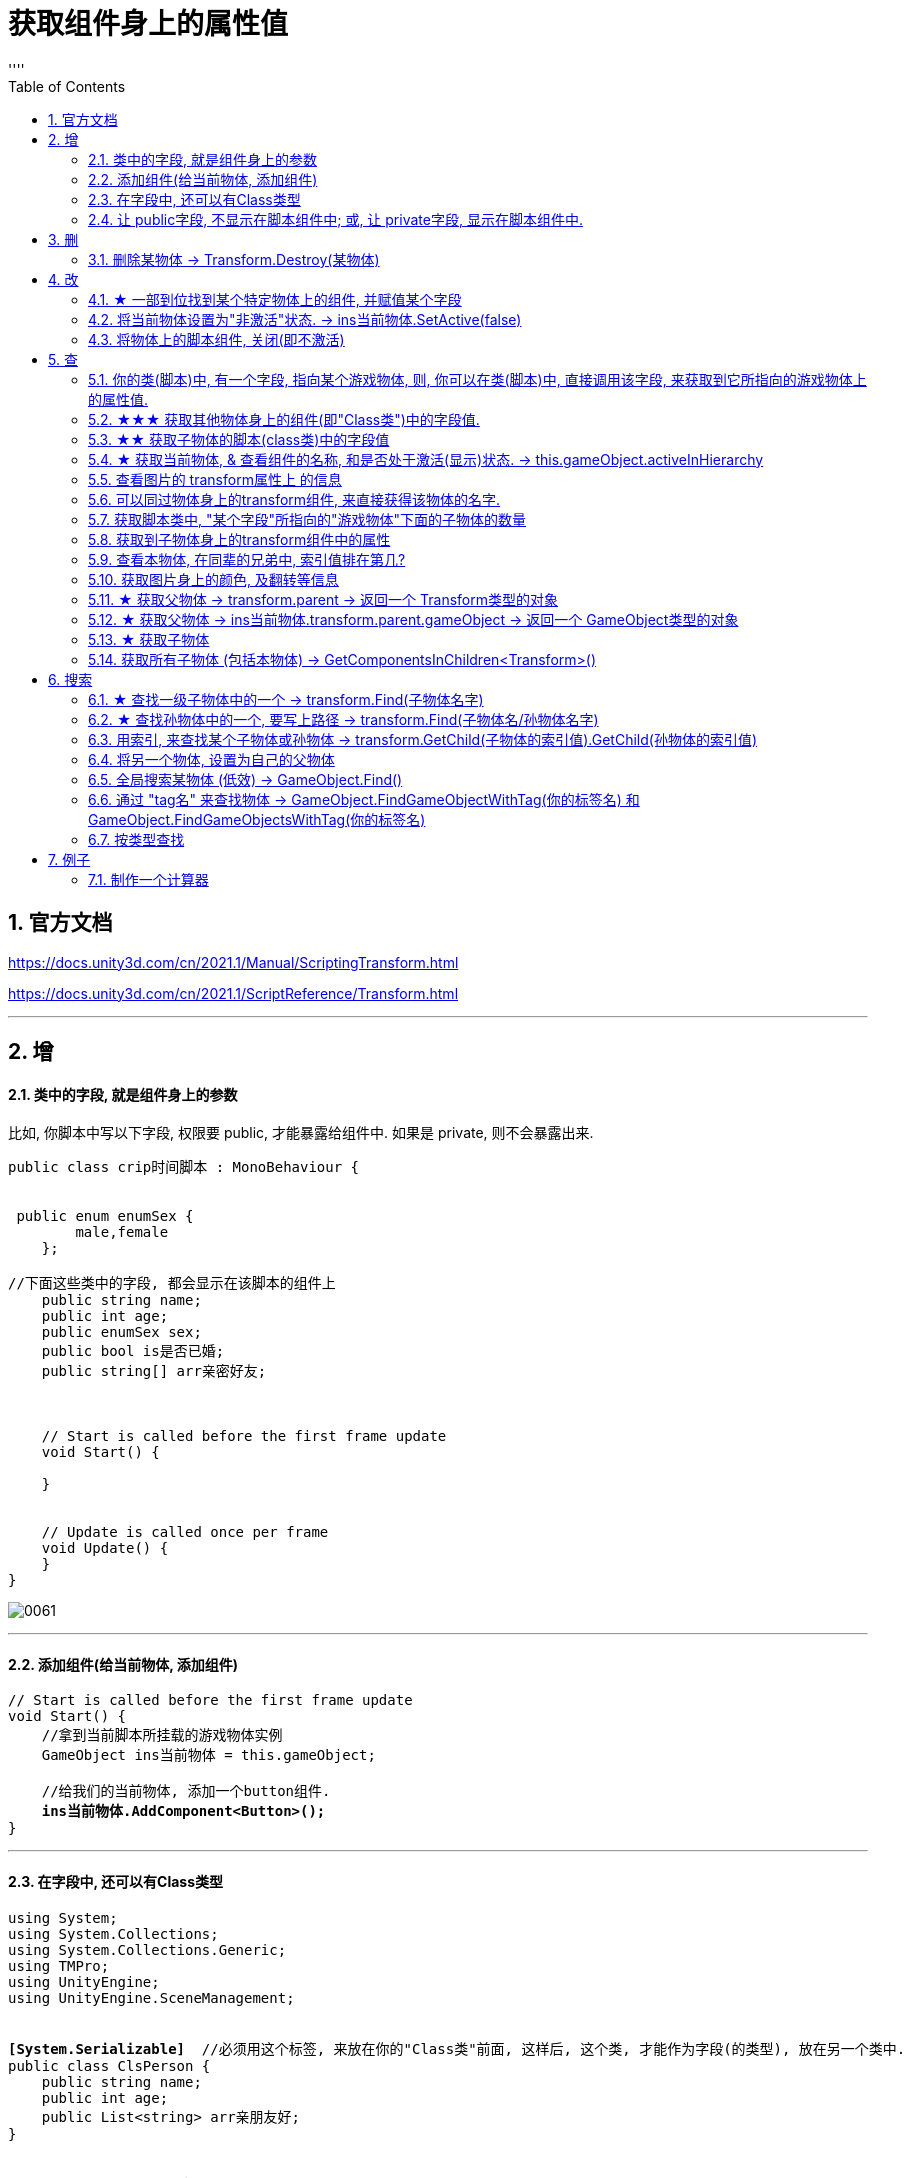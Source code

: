 
= 获取组件身上的属性值
:sectnums:
:toclevels: 3
:toc: left
''''

== 官方文档

https://docs.unity3d.com/cn/2021.1/Manual/ScriptingTransform.html

https://docs.unity3d.com/cn/2021.1/ScriptReference/Transform.html


'''

== 增

==== 类中的字段, 就是组件身上的参数

比如, 你脚本中写以下字段, 权限要 public, 才能暴露给组件中. 如果是 private, 则不会暴露出来.
[,subs=+quotes]
----
public class crip时间脚本 : MonoBehaviour {


 public enum enumSex {
        male,female
    };

//下面这些类中的字段, 都会显示在该脚本的组件上
    public string name;
    public int age;
    public enumSex sex;
    public bool is是否已婚;
    public string[] arr亲密好友;



    // Start is called before the first frame update
    void Start() {

    }


    // Update is called once per frame
    void Update() {
    }
}
----

image:img/0061.png[,]




'''

==== 添加组件(给当前物体, 添加组件)

[,subs=+quotes]
----
// Start is called before the first frame update
void Start() {
    //拿到当前脚本所挂载的游戏物体实例
    GameObject ins当前物体 = this.gameObject;

    //给我们的当前物体, 添加一个button组件.
    *ins当前物体.AddComponent<Button>();*
}
----

'''

==== 在字段中, 还可以有Class类型

[,subs=+quotes]
----
using System;
using System.Collections;
using System.Collections.Generic;
using TMPro;
using UnityEngine;
using UnityEngine.SceneManagement;


*[System.Serializable]*  //必须用这个标签, 来放在你的"Class类"前面, 这样后, 这个类, 才能作为字段(的类型), 放在另一个类中.
public class ClsPerson {
    public string name;
    public int age;
    public List<string> arr亲朋友好;
}


public class crip时间脚本 : MonoBehaviour {

    *public ClsPerson insPerson;*  //使用"Class类型"的字段


    // Start is called before the first frame update
    void Start() {

    }


    // Update is called once per frame
    void Update() {


    }


}

----

image:img/0062.png[,]


'''


==== 让 public字段, 不显示在脚本组件中; 或, 让 private字段, 显示在脚本组件中.

[,subs=+quotes]
----
public class crip时间脚本 : MonoBehaviour {

 public enum enumSex {
        male,female
    };

    public string name;

    *[HideInInspector]* //添加这个标签代码后, 就会将下面的public字段, 在脚本组件中隐藏. 不暴露出来.
    public int num存折余额;


    *[SerializeField]* //添加这个代码后, 会将即使是 private 的字段, 也在脚本组件中暴露出来. 即,只让"脚本组件"能访问到, 但别的模块访问不到.
    private string str心情日记;



    // Start is called before the first frame update
    void Start() {

    }


    // Update is called once per frame
    void Update() {


    }


}
----






'''


== 删


==== 删除某物体 -> Transform.Destroy(某物体)

[,subs=+quotes]
----
public class my脚本2 : MonoBehaviour
{
    // Start is called before the first frame update
    void Start()
    {
        *//Transform.Destroy() 是Transform类中的静态方法. 可以用类名来直接调用, 不需要创建出实例对象.*
        *Transform.Destroy(GameObject.Find("ob爷爷/my我的圆圈/my子物体3"));  //查找到"my子物体3"物体, 并删除它.*


        *Transform.Destroy(this.gameObject); //删除本脚本所挂载的物体, 连同子物体一并删除. this.gameObject 就是指本脚本组件,所挂载着的游戏物体.*

    }


    // Update is called once per frame
    void Update()
    {

    }
}
----





'''

== 改

==== ★ 一部到位找到某个特定物体上的组件, 并赋值某个字段



[,subs=+quotes]
----
/*
//先找到 Panel物体, 再获取该物体下的重孙物体, 载获取该重孙物体上的TMP_Text组件, 在给该组件上的 text字段重新赋值. 这整套动作做下来,太麻烦了
GameObject ob_Panel计算器 = GameObject.Find("Panel计算器");


UnityEngine.Transform tf输入框1 = ob_Panel计算器.transform.Find("my输入框1/Text Area/Placeholder");
TMP_Text tmp = tf输入框1.GetComponent<TMP_Text>();
tmp.text = "hello zrx";
*/


*//不如一部到位: 直接全局查找到该重孙物体,并同时找到TMP_Text组件, 直接赋值其text字段.*
*GameObject.Find("Panel计算器/my输入框1/Text Area/Placeholder").GetComponent<TMP_Text>().text* = "hello slf";
----

image:img/0076.png[,]



'''


==== 将当前物体设置为"非激活"状态. -> ins当前物体.SetActive(false)


[,subs=+quotes]
----
    // Start is called before the first frame update
    void Start() {
        //拿到当前脚本所挂载的游戏物体实例
        GameObject ins当前物体 = this.gameObject;

        *ins当前物体.SetActive(false);* //将当前物体设置为"非激活"状态.
        //也可直接合并成一句代码写:  *this.gameObject.SetActive(false);* //将本脚本挂载的物体, 取消激活状态
    }
----

image:/img/0018.png[,]


Unity gameObject 和GameOjbect区别是什么

这两个相比，**gameObject好理解一点bai，就是你脚本挂着的那个物体。这zhi个实例化过程是Unity帮你实现的，不用dao在写代码实例化。** this.gameObject默认函数，脚本一创建直接就get到了。
*例如，有一个A物体。你给它挂载一个脚本里写this.gameObject。那就等于是直接获取（实例化）A这个物体了，你直接可以引用它下面挂载的属性。*

GameObject不是对象，通常需要获取一个对象，就像你定义一个public GameObject A；
那么属性里就会出现一个可托选的框，那就是Unity告诉你，你定义的这个物体是哪个物体要你选择，无论你拖拽也好，脚本里获取也好，都是要给A赋予对象的。
这是一个强大的引擎，里面很多函数，都可以简化，this.gameObject就是简化实例化的一个函数，希望能给你带来帮助~


Gameobject是一个类型，所有的游戏物件都是这个类型的对象。

gameobject是一个对象， 就跟java里面的this一样， 指的是这个脚本所附着的游戏物件


'''


==== 将物体上的脚本组件, 关闭(即不激活)

[,subs=+quotes]
----
//下面, 我们关闭"go空物体"上的"crip时间脚本".

GameObject go空物体 =  GameObject.Find("go空物体"); //先全局查找到 "go空物体"
Debug.Log(go空物体.name);

//获取到 "go空物体"身上挂载的 "crip时间脚本". *注意: 你获取的脚本, 其类型, 就是你自定义的脚本名称"crip时间脚本".*
*crip时间脚本 myScript1 =  go空物体.GetComponent<crip时间脚本>();*
*myScript1.enabled= false;* //将该脚本禁用, 即该脚本组件上, 取消掉打钩状态
----

image:img/0068.png[,]



'''

== 查

==== 你的类(脚本)中, 有一个字段, 指向某个游戏物体, 则, 你可以在类(脚本)中, 直接调用该字段, 来获取到它所指向的游戏物体上的属性值.

比如,

image:img/0087.png[,]

my脚本1:
[,subs=+quotes]
----
public class my脚本1 : MonoBehaviour
{

    *//本类中, 我们定义一个字段, 用来指向游戏物体的圆圈(Circle)类型.*
    *public GameObject ins圆圈实例;  //只要在unity中, 把圆圈物体, 拖到这个字段上, 就相等于是给这个字段赋值了. 这个字段就有值了.*


    // Start is called before the first frame update
    void Start()
    {
        Debug.Log(*this.name*);  *//打印出本脚本挂载的物体的名字*
        Debug.Log(*ins圆圈实例.name*); *//可以直接调用字段名, 来获取到"该字段变量"指向的"实例对象"中的属性. ← 会打印出本类字段"ins圆圈实例"所指针指向的实例对象("my我的圆圈")身上的name名字.*

    }

    // Update is called once per frame
    void Update()
    {

    }
}

----








==== ★★★ 获取其他物体身上的组件(即"Class类")中的字段值.

*组件(component), 其实就是你写的c#脚本的"class类".* 比如, 你有两个物体, a物体, 挂载着脚本1; b物体, 挂载着脚本2. 那么, 你可以在脚本1中, 来获取脚本2的"类"中的字段值.

.标题
====
脚本1(是个类文件. class类名就是"脚本1"), 挂载在"go我的空物体"上
[,subs=+quotes]
----
public class my脚本1 : MonoBehaviour {


    // Start is called before the first frame update
    void Start() {

       *GameObject insObGirl =  GameObject.Find("obGirl");* //先在脚本1中, 查找到挂载着"脚本2"的物体"obGirl".

        Debug.Log(*insObGirl.GetComponent<my脚本2>().name女孩名字*); //slf ← *然后, 就能获取"obGirl"物体身上的组件"my脚本2"(即 "my脚本2"类) 中的字段"name女孩名字"的值了.*

    }

    // Update is called once per frame
    void Update() {

    }
}
----


脚本2(是个类文件. class类名就是"脚本2"), 挂载在"obGirl"物体上.
[,subs=+quotes]
----
public class my脚本2 : MonoBehaviour
{
    *public string name女孩名字 = "slf"; //"my脚本2"类, 里面有个静态字段 "name女孩名字"*

    // Start is called before the first frame update
    void Start()
    {

    }

    // Update is called once per frame
    void Update()
    {

    }
}
----

image:img/0084.png[,]

image:img/0085.png[,]



====

'''

==== ★★ 获取子物体的脚本(class类)中的字段值

挂载在n个子物体上的脚本 ClsPerson, 为;
[,subs=+quotes]
----
public class ClsPerson : MonoBehaviour
{
    *public string name姓名; //里面有两个字段*
    public int age;

    // Start is called before the first frame update
    void Start()
    {

    }

    // Update is called once per frame
    void Update()
    {

    }
}
----

父物体上的脚本为:
[,subs=+quotes]
----
public class my脚本1 : MonoBehaviour {


    // Start is called before the first frame update
    void Start() {
        *ClsPerson[] arr = this.GetComponentsInChildren<ClsPerson>(); //获取到本物体this的所有子物体身上挂载的组件(即ClsPerson类的脚本.)*

        foreach (ClsPerson p in arr) {
            Debug.Log(p.name); //注意, 这里会输出所有"子物体"的名字, 而不是子物体身上挂载的脚本类中的字段值. 事实上,子物体脚本的ClsPerson类中, 并无"name"字段.
            Debug.Log(*p.name姓名*); //成功输出子物体身上挂载的ClsPerson类中的"name姓名"字段值
            Debug.Log(p.age); //输出ClsPerson类中的"age"字段值
        }


    }

    // Update is called once per frame
    void Update() {

    }
}
----

image:img/0086.png[,]



'''


==== ★ 获取当前物体, & 查看组件的名称, 和是否处于激活(显示)状态. -> this.gameObject.activeInHierarchy

[,subs=+quotes]
----
    void Start()
    {
        //拿到当前脚本所挂载的游戏物体实例
        *GameObject ins = this.gameObject;* //获取当前物体

        Debug.Log(*ins.name*); //获取当前组件的"名称"
        Debug.Log(ins.tag); //获取当前组件的"tag名"
        Debug.Log(ins.layer); //获取当前组件的"layer图层索引", 注意是索引值.

        Debug.Log(*ins.activeInHierarchy*); //true  ← 判断当前实例, 是否是激活状态 (注意, 如果其父组件是不激活状态, 即使本组件激活, 该方法也会返回 false.)

        Debug.Log(*ins.activeSelf*); //← 判断当前实例, 是否是激活状态(而无关其父组件是否处在激活状态. 即, 即使其父组件不激活, 本组件是激活的, 这个方法也能返回ture. 但我没实验成功. 如果父物体被关闭, 则子物体上的输出语句直接就都没了.)
        // 即 Debug.Log(*gameObject.activeSelf*); //这个也能检测本脚本挂载的物体, 是否处于激活状态.

    }
----

'''

==== 查看图片的 transform属性上 的信息


现在, 我们的脚步挂在 中间一层物体 sthMy 上. 它有父物体(sthFather), 也有子物体(sthSon).

image:img/0038.png[,]


[,subs=+quotes]
----
// Start is called before the first frame update
void Start() {
    //拿到当前脚本所挂载的游戏物体实例
    *GameObject ins当前物体 = this.gameObject;*

    Debug.Log(*ins当前物体.transform.position*);
    Debug.Log(*ins当前物体.transform.localPosition*);

    Debug.Log(*ins当前物体.transform.rotation*);
    Debug.Log(ins当前物体.transform.localRotation);

    Debug.Log(*ins当前物体.transform.localScale*);

}
----

image:img/0039.png[,]










又例如

[,subs=+quotes]
----
// Start is called before the first frame update
void Start()
{
    //拿到当前脚本所挂载的游戏物体实例
    GameObject ins = this.gameObject;

    Debug.Log(ins.name); //获取当前组件的"名称"

    *Transform insTrans = ins.transform;* //拿到本组件的 "transform 属性"的实例对象. 其实: *虽然Transform组件也可以用GetCompment（）获得，但由于该组件太常见，因此可以通过transform字段 直接访问到Transform组件。* 并且，Unity为了方便，在同一物体上，从任何一个组件出发都可以直接获得其他组件，可以不需要先获得先获得游戏体。
    Debug.Log(*insTrans.position*);  //获取 transform属性中的: 世界空间中的变换位置。
    Debug.Log(*insTrans.localPosition*);  //相对于父变换的变换位置

    Debug.Log(*insTrans.rotation*); //一个 Quaternion，用于存储变换在世界空间中的旋转。
    Debug.Log(*insTrans.localRotation*); //相对于父级变换旋转的变换旋转。

    Debug.Log(*insTrans.localScale*);//相对于 GameObjects 父对象的变换缩放。

}
----

image:img/0015.png[,]

'''


==== 可以同过物体身上的transform组件, 来直接获得该物体的名字.

[,subs=+quotes]
----
public class my脚本1 : MonoBehaviour
{

    //本类中, 我们定义一个字段, 用来指向游戏物体的圆圈(Circle)类型.
    public GameObject ins圆圈实例;


    // Start is called before the first frame update
    void Start()
    {
        Debug.Log(*ins圆圈实例.transform.position*.ToString()); //打印出了本类的"ins圆圈实例"字段所指向的游戏物体"my我的圆圈"的transform组件上的position位置坐标值.


        Debug.Log(ins圆圈实例.name); //打印出"my我的圆圈"
        Debug.Log(*ins圆圈实例.transform.name*); //"my我的圆圈" *← 通过物体的transform组件, 一样能拿到"挂载了该组件的物体"的名字.*


        Debug.Log(*string.Format("本类字段\"ins圆圈实例\"指向的游戏物体的名字是: {0}", ins圆圈实例.transform.name)*);  //可以这样输出


        *//但下面这样写, 却会出错!* 会提示: 无法从"string"转换为"UnityEngine.Object"
        //Debug.Log("本类字段\"ins圆圈实例\"指向的游戏物体的名字是: {0}", ins圆圈实例.transform.name);

        Debug.Log(*ins圆圈实例.gameObject*); //my我的圆圈  ← *即会输出本类的"ins圆圈实例"字段, 所指针指向的游戏物体是哪个.*


    }

    // Update is called once per frame
    void Update()
    {

    }
}
----

'''

==== 获取脚本类中, "某个字段"所指向的"游戏物体"下面的子物体的数量

[,subs=+quotes]
----
public class my脚本1 : MonoBehaviour
{

    //本类中, 我们定义一个字段, 用来指向游戏物体的圆圈(Circle)类型.
    public GameObject ins圆圈实例;


    // Start is called before the first frame update
    void Start()
    {
        *Debug.Log(ins圆圈实例.transform.childCount); // 有3个子物体.  ← 获取本类的"ins圆圈实例"字段所指向的游戏物体"my我的圆圈"下面的子物体的数量.*
    }


    // Update is called once per frame
    void Update()
    {

    }
}
----


image:img/0088.png[,]

'''

==== 获取到子物体身上的transform组件中的属性

脚本, 我们就直接挂到父物体身上.
[,subs=+quotes]
----
public class my脚本2 : MonoBehaviour
{
    // Start is called before the first frame update
    void Start()
    {
        Debug.Log(*this.transform.Find("my子物体2").position*); //获取到this物体(即当前脚本所挂载的物体)下的叫做"my子物体2"的子物体 身上的transform组件中的position值. 注意: transform.Find() 只能找到所在物体的子辈, 而不包括孙辈.

        *Debug.Log(this.transform.GetChild(0).position); //获取到this物体下索引值是0的子物体 身上的transform组件中的position值.*
    }

    // Update is called once per frame
    void Update()
    {

    }
}
----

'''

==== 查看本物体, 在同辈的兄弟中, 索引值排在第几?

[,subs=+quotes]
----
public class my脚本2 : MonoBehaviour
{
    // Start is called before the first frame update
    void Start()
    {
        Debug.Log(*this.transform.GetSiblingIndex()*); //GetSiblingIndex：可以得到当前物体在同一层级游戏物体的中的索引. 即, 假设当前物体是儿子的话,就是看这个儿子, 在他爸爸生的所有儿子里, 排名老几?

    }


    // Update is called once per frame
    void Update()
    {

    }
}
----

image:img/0089.png[,]




'''

==== 获取图片身上的颜色, 及翻转等信息

[,subs=+quotes]
----
// Start is called before the first frame update
void Start() {
    //拿到当前脚本所挂载的游戏物体实例
    GameObject ins = this.gameObject;

    //获取 本图片实例身上的 SpriteRenderer 组件
    *SpriteRenderer insSp = ins.GetComponent<SpriteRenderer>();*
    Debug.Log(*insSp.color*); //拿到 SpriteRenderer 组件实例身上的 颜色属性
    Debug.Log(*insSp.flipY*); //拿到 翻转属性, y轴上是否翻转? 即图片是否上下倒置?

}

// Update is called once per frame
void Update() {

}
----

image:img/0016.png[,]

'''

==== ★ 获取父物体 -> transform.parent -> 返回一个 Transform类型的对象


[,subs=+quotes]
----
//获取当前物体的父物体 transform.parent
*Transform tf = transform.parent;*
Debug.Log(tf.name);

//获取当前物体的根物体(即直系祖先,而非直系祖先的兄弟) transform.root
*Transform tf2 = transform.root;*
Debug.Log(tf2.name);
----

image:img/0075.png[,]


'''


==== ★ 获取父物体 -> ins当前物体.transform.parent.gameObject -> 返回一个 GameObject类型的对象


[,subs=+quotes]
----
    void Start() {
        //拿到"当前脚本所挂载的游戏物体"的父物体
        ins当前物体 = this.gameObject; //先获取当前物体
        *GameObject ins父物体 = ins当前物体.transform.parent.gameObject; //获取当前物体的父物体. 这是曲线救国啊, 先获取到当前物体的 transform组件, 然后从该组件上溯到父物体上去.*
        Debug.Log(ins父物体.name); // 打印出父物体的名字
        Debug.Log(ins父物体.transform.position); //拿到父物体的位置
    }
----

image:img/0040.png[,]




'''

==== ★ 获取子物体


[,subs=+quotes]
----
// Start is called before the first frame update
void Start() {
    //拿到"当前脚本所挂载的游戏物体"的父物体
    ins当前物体 = this.gameObject; //先获取当前物体


    // int num子物体的个数 = ins当前物体.transform.childCount; //获取当前物体的子物体的个数, 有几个子物体
    Debug.Log(num子物体的个数);


    //*解出当前物体与"所有子物体"的父子关系.* 所有子物体会到最顶层的层级上去, 而不是只向上升一级.
    *ins当前物体.transform.DetachChildren();*


    //*获取某一个特定的子物体*
    *Transform ins子物体 = ins当前物体.transform.Find("sthSon2");* //transform.Find()方法的返回值, 是一个Transform类型. 虽然返回的是Transform类型, 但其实这个物体, 就是子物体.
                                                          //Transform.Find()方法只查找自己本身以及自己的子对象，效率比较高. 而另一个GameObject.Find()方法会遍历整个当前场景，挨个查找，效率偏低. 另外, Transform.Find()可以获取处于 激活/ 非激活状态 的游戏对象，返回值类型是Transform 类型。GameObject.Find()只能获取处于 激活状态 的游戏对象，返回值类型是一个GameObject类型。

    Debug.Log(ins子物体.name);
    Debug.Log(ins子物体.transform.position);


    *//判断一个物体是否是另一个物体的子物体*
    *bool res = ins子物体.IsChildOf(ins当前物体.transform); //必须这样写, 因为从上面可知, ins子物体 的类型是 Transform. 所以这个IsChildOf()方法只能判断两个 Transform类型之间的父子关系.*
    Debug.Log(res);

    //Debug.Log(ins子物体.IsChildOf(ins当前物体)); //这样写会报错, 会提示无法从GameObject 转成Transform.
}
----

image:img/0041.png[,]


在Unity中有以下两个Find方法，都是通过游戏对象名称来查找游戏对象的。

public static GameObject Find(string name);

public Transform Find(string name);


仔细观察以下，这两个还是有区别的。第一个返回值是一个GameObject类型的，第二个返回值类型是Transform 类型的。

区别：

public static GameObject Find(string name);
适用于整个游戏场景中名字为name的**所有处于活跃状态的游戏对象。**如果在场景中有多个同名的活跃的游戏对象，在多次运行的时候，结果是固定的。

public Transform Find(string name);
适用于查找游戏对象子对象名字为name的游戏对象，**不管该游戏对象是否是激活状态，都可以找到。**只能是游戏对象直接的子游戏对象。

'''


==== 获取所有子物体 (包括本物体) -> GetComponentsInChildren<Transform>()

[,subs=+quotes]
----
//获取所有子物体（包括"本脚本"挂载的物体本身）
*Transform[] arrTF = GetComponentsInChildren<Transform>();*

foreach (var item in arrTF) {
    Debug.Log(item.name);
----

image:img/0071.png[,]


'''

== 搜索

====  ★ 查找一级子物体中的一个 -> transform.Find(子物体名字)

[,subs=+quotes]
----
//只能寻找一级子物体，不能寻找再下层的孙物体
*Transform tf = transform.Find("obMy1");*
Debug.Log(tf.name);
----

image:img/0072.png[,]


*transform.Find()能找到失活的儿子; 而GameObject相关的查找 是找不到失活对象的.*

'''

==== ★ 查找孙物体中的一个, 要写上路径  -> transform.Find(子物体名/孙物体名字)

[,subs=+quotes]
----
//如果想要寻找二级或者更下级子物体，需要将路径全标注。
*Transform tf = transform.Find("obMy2/obSon22");*
Debug.Log(tf.name);
----

image:img/0073.png[,]


Find()得出结论：

- 只能找其子物体，不能找其同级或更高层级物体
- 找子物体时不考虑是否被禁用（隐藏）
- 找多层子物体时需写全路径（否则即使存在也找不到）

'''





==== 用索引, 来查找某个子物体或孙物体 -> transform.GetChild(子物体的索引值).GetChild(孙物体的索引值)

[,subs=+quotes]
----
//transform.GetChild(), 可以根据子物体的序号来获取子物体，只能获取一级的子物体，但是可以通过连续两次获取，获取到二级的子物体。

Transform tf0 = *transform.GetChild(0);*
Debug.Log(tf0.name);

Transform tf1 = *transform.GetChild(1);*
Debug.Log(tf1.name);

Transform tf1_0 = *transform.GetChild(1).GetChild(0);*
Debug.Log(tf1_0.name);
----

image:img/0074.png[,]


transform.GetChild()使用总结：

- 以自身为基础，查找子物体（注意索引从0开始，写多报错）
- *可以使用transform.parent.parent 的形式无限向上，然后再GetChild()，就达到了查找父层级或更高层级物体的目的*
- 弊端是依赖游戏物体的层级关系，使用时需确保层级关系相对稳定。若不稳定会导致每次修改游戏体时还要修改代码，这就加大了工作量了。


'''

==== 将另一个物体, 设置为自己的父物体

[,subs=+quotes]
----
//获取某一个特定的子物体
Transform trans子物体 = ins当前物体.transform.Find("sthSon2"); //transform.Find()方法的返回值, 是一个Transform类型. 虽然返回的是Transform类型, 但其实这个物体, 就是子物体.

GameObject go物体 =  GameObject.Find("go空物体"); //全局查找"go空物体"

//设置为父物体
*trans子物体.SetParent(go物体.transform); //将 "go物体.transform" 设置为 "trans子物体" 的父物体*
----

image:img/0042.png[,]


'''


==== 全局搜索某物体 (低效) -> GameObject.Find()

[,subs=+quotes]
----
// Start is called before the first frame update
void Start() {
    //拿到当前脚本所挂载的游戏物体实例
    GameObject ins当前物体 = this.gameObject;

    *GameObject ins父物体 = GameObject.Find("sthFather"); //全局查找名字是"sthFather"的物体*
    Debug.Log(ins父物体.name);

    //获取父物体身上的 Transform组件. 必须先创建一个 Transform 实例, 然后再来访问该实例里面的字段.
    Transform insTF = ins父物体.GetComponent<Transform>();
    Debug.Log(insTF.position);
}
----

image:img/0017.png[,]

但这个GameObject.Find() 方法有两个弊端:

1. 无法找到未激活的物体.
2. 需要遍历场景的所有物体，性能上看是十分低效的.

GameObject.Find()
这个方法没有其他重载的方法。通过的名字来查找一个不是特定的物体，*简而言之，当一个场景有多个名字相同的物体的时候，无法找到你想要的那一个*，该函数的返回值是一个GameObject类的对象.

总结：

- 1）函数的返回值是一个被查找到的对象（GameObject类），*如果存在多个同名的物体，也只是返回其中一个。（可能不是你想要的那一个）*
- 2）*物体需要处于active()处于true状态, 才能被找到。*
- 3）*Find()非常消耗性能，不建议在Update()方法里面使用。*
- 4）该函数也可以查找子游戏物体对象。*如果多个游戏场景同时运行，那么Find()查找的范围是所有场景。*


'''

==== 通过 "tag名" 来查找物体 -> GameObject.FindGameObjectWithTag(你的标签名) 和  GameObject.FindGameObjectsWithTag(你的标签名)

[,subs=+quotes]
----
// Start is called before the first frame update
void Start() {
    //拿到当前脚本所挂载的游戏物体实例
    GameObject ins当前物体 = this.gameObject;


    *//通过tag名来查找. 只返回第一个找到的物体*
    *GameObject resOb = GameObject.FindGameObjectWithTag("tag我重点关注的物体"); //这里用 GameObject.FindWithTag() 方法也行.*
    Debug.Log(resOb.name);


    *//通过tag名来查找. 返回所有找到的物体, 返回一个数组*
    *GameObject[] arrResObj = GameObject.FindGameObjectsWithTag("tag我重点关注的物体");*

    foreach (GameObject obj in arrResObj) {
        Debug.Log(obj.name);
    }

}
----

GameObject.FindWithTag() +
该方法与Find()用法比较相似，区别就是该方法是通过"标签"来查找一个不是特定的游戏物体，如果找到，则返回一个游戏物体对象，没有找到会传一个空字符或者null.抛出一个异常.

GameObject.FindGameObjectsWithTag() +
这个函数也是根据标签来查找游戏物体对象，它返回的是一个游戏物体对象数组，场景中存在相同标签的物体都将被返回。物体需要处于active()处于true状态, 才能被找到。

'''




==== 按类型查找


[,subs=+quotes]
----
public class my脚本测试 : MonoBehaviour {
    // Start is called before the first frame update


    void Start() {
        *my脚本1 ins = GameObject.FindObjectOfType<my脚本1>(); //注意:  GameObject.FindObjectOfType<类型名>()方法, 这个泛型里面的"类型名", 其实是你自定义创建的脚本的"类名", 而不是物体名字. 另外, 这个查找方法, 只能查找到脚本挂载的物体. 所以, 这里会输出"my脚本1"挂载的物体的名字.*

        Debug.Log(ins.name);

     }


    // Update is called once per frame
    void Update() {

    }
}
----

image:img/0083.png[,]

注意, 按类型查找, 只能找到已激活状态的物体.






unity中查找对象的五种方法
 3dC 2016-07-20   |  10318阅读  |  24转藏

转藏全屏朗读分享
unity中提供了**对象的五种方法：

通过对象名称（Find方法）
通过标签**单个游戏对象（FindWithTag方法）
通过标签获取多个游戏对象（FindGameObjectsWithTags方法）
通过类型获取单个游戏对象（FindObjectOfType方法）
通过类型获取多个游戏对象（FindObjectsOfType方法）

Find方法：
static GameObject Find (string name)
传入的name可以是单个的对象的名字，也可以是hierarchy中的一个路径名，如果找到会返回该对象(活动的)，如果找不到就返回null。
[csharp] view plain copy print?在CODE上查看代码片派生到我的代码片
var cubeF = GameObject.Find("/CubeFather");
if (null != cubeF)
{
    Debug.Log("find cube father~");
}
cubeF = GameObject.Find("CubeFather");
if (null != cubeF)
{
    Debug.Log("find cube father, no /~");
}

var cubeS = GameObject.Find("/CubeFather/CubeSon");
if (null != cubeS)
{
    Debug.Log("find cube son~");
}
cubeS = GameObject.Find("CubeFather/CubeSon");
if (null != cubeS)
{
    Debug.Log("find cube son, no /~");
}
cubeS = GameObject.Find("CubeSon");
if (null != cubeS)
{
    Debug.Log("find cube son, no one /~");
}

结果如上，可见不论参数是对象名字还是对象的路径，只要对象存在都会查找到，但是建议最好是写详细的路径名例如CubeFather/CubeSon，这样的话，在unity查找的过程中会省很多事，效率高；另外不要在每一帧都执行的函数中调用该函数，可以看上图结果中会执行好多次，用到某个对象时可以在Start这种只执行一次的函数中定义变量获取Find的返回值，再在每帧都执行的函数中使用该变量即可~


FindWithTag方法：
static GameObject FindWithTag (string tag)
返回一个用tag做标识的活动的对象，如果没有找到则为null。
[csharp] view plain copy print?在CODE上查看代码片派生到我的代码片
var sphere = GameObject.FindWithTag("Sphere");
if (null != sphere)
{
    Debug.Log("Sphere~");
}
将hierarchy中某个对象的Inspector面板上面的Tag自定义一个，然后为其选择自定义（上述例子中用的Sphere）
，当然没有的话，利用下拉列表中的AddTag构建


FindGameObjectsWithTag方法：
static GameObject[] FindGameObjectsWithTag (string tag)
返回一个用tag做标识的活动的游戏物体的列表，如果没有找到则为null。具体代码略过~


FindObjectOfType方法：
static Object FindObjectOfType(Type type)
返回类型为type的活动的第一个游戏对象


FindObjectsOfType方法：
static Object FindObjectsOfType(Type type)
返回类型为type的所有的活动的游戏对象列表


注意：一定保证对象是active的才会找到
         为了效率高，一定要保证别在每帧都调用的函数中使用上述函数

Unity 之 查找游戏物体的几种方式解析
2021-11-13 522举报

简介： 一篇小白也能看懂的查找游戏物体的方式解析 -- Unity 之 查找物体的几种方式。
一篇小白也能看懂的查找游戏物体的方式解析 -- Unity 之 查找物体的几种方式。本文通过实际测试得出使用结论，大家进行简单记录，在使用时想不起来可以再来看看，多用几次基本就没有问题了。
一，Object.Find()
Object.Find():根据名称找到游戏对象并返回它。

void ObjectFind()
{
    // 找父级
    GameObject parent = GameObject.Find("GameObject");
    Debug.Log("找父级物体，是否找到：" + (parent != null));

    // 找子级
    GameObject child = GameObject.Find("Child");
    Debug.Log("找子级物体，是否找到：" + (child != null));

    // 找父级隐藏物体
    GameObject parentHide = GameObject.Find("GameObjectHide");
    Debug.Log("找父级隐藏物体，是否找到：" + (parentHide != null));

    // 找子级隐藏物体
    GameObject childHide = GameObject.Find("ChildHide");
    Debug.Log("找子级隐藏物体，是否找到：" + (childHide != null));
}
测试结果如下图：
ObjectFind

当有使用GameObject.Find("GameObject"), 场景中有多个名为“GameObject”的物体存在时，将每个“GameObject”设置为不同的标签，多运行几次查看结果。

测试场景如下：
搭建场景

测试代码如下：

// 找同名物体
GameObject nameObj = GameObject.Find("GameObject");
Debug.Log("找同名，是否找到：" + nameObj.tag);
测试结果: 查找顺序是：“自身”(挂载脚本的物体) --> 和自身同层级上面物体 --> 和自身同层级下面物体 --> 自身子物体 --> 自身父物体。

找同名物体

Object.Find()得出结论：

全局查找参数名称游戏物体；
不对禁用(隐藏)物体进行查找；
若有同名物体时根据层级关系进行查找。
使用建议: 有同名物体存在时，尽量不要使用Object.Find()进行查找，或者说使用Object.Find()进行查找时，应控制查找物体命名唯一。

二，FindGameObjectWithTag()
GameObject.FindGameObjectWithTag() 根据标签查找游戏物体并返回。
GameObject.FindGameObjectsWithTag() 根据标签查找当前场景中所有这个标签的游戏物体并返回所有物体的数组。

将如下场景：除主摄像机~(Main Camera)~外的所有游戏物体的标签~(Tag)~都修改为Player，进行测试。

测试场景

测试代码如下：

void GameObjectFindWithTag()
{
    GameObject tagObj = GameObject.FindGameObjectWithTag("MainCamera");
    Debug.Log("根据标签查找游戏物体，是否查到：" + (tagObj != null));

    GameObject[] tagObjs = GameObject.FindGameObjectsWithTag("Player");
    for (int i = 0; i < tagObjs.Length; i++)
    {
        Debug.Log("根据标签查找游戏物体名称：" + tagObjs[i].name);
    }
}
测试结果：

测试结果

查找不存在的标签测试:

GameObject tagObj = GameObject.FindGameObjectWithTag("MainCamera1");
Debug.Log("根据标签查找游戏物体，是否查到：" + (tagObj != null));
不存标签

报错:UnityException: Tag: MainCamera1 is not defined. 翻译: MainCamera1是一个未定义的标签

FindGameObjectWithTag()得出结论：

查找不到禁用物体，使用时需确认要查找的物体是启用(显示)状态；
有多个有游戏物体使用同一标签时，尽量不使用FindGameObjectWithTag此方式查找单一游戏体，因为查找顺序会受到层级影响；
查找未定义标签会报错，使用时需确认查找的字符串是已定义的标签；
查找的标签是已定义但是未使用过，会找不到游戏物体，返回空值。
三，GameObject.FindObjectOfType()
和上面根据标签查找的逻辑差不多。

GameObject.FindObjectOfType<类型>(); :根据类型(组件/自定义脚本)查找并返回这个类。
GameObject.FindObjectsOfType<类型>() :根据类型(组件/自定义脚本)查找当前场景中所有这个类并返回一个这个类的数组。

void FindObjectOfType()
{
     Camera typeCamera = GameObject.FindObjectOfType<Camera>();
     Debug.Log("根据类型查找物体，是否查到：" + (typeCamera != null));

     Transform[] typeTransArr = GameObject.FindObjectsOfType<Transform>();
     for (int i = 0; i < typeTransArr.Length; i++)
     {
         Debug.Log("根据类型查找到的物体名称：" + typeTransArr[i].name);
     }
}
测试结果

FindObjectOfType()得出结论：

查找不到禁用物体，使用时需确认要查找的物体是启用(显示)状态；
查找场景中不存在类型时会返回null，不会报错；
通常使用情况为：初始化时在一个脚本中获取另一个脚本的引用，通过这种形式查找。【后多被单例取代】

四，Transform.Find()
查找挂载物体父级，同级，子级物体：

void TransformFind()
{
    // 找父级
    Transform parent = transform.Find("Root");
    Debug.Log("找父级物体，是否找到：" + (parent != null));

    // 找同级
    Transform selfObj = transform.Find("Parent_1");
    Debug.Log("找同级物体，是否找到：" + (selfObj != null));

    // 找子级
    Transform child = transform.Find("Child");
    Debug.Log("找子级物体，是否找到：" + (child != null));

    // 找子级隐藏物体
    Transform childHide = transform.Find("ChildHide");
    Debug.Log("找子级隐藏物体，是否找到：" + (childHide != null));
}
TransformFind

找多层级子物体：

// 找二级子物体
Transform child_1 = transform.Find("Child_1_1");
Debug.Log("找二级子物体 参数只写名称，是否找到：" + (child_1 != null));
// 找二级子物体
Transform child_1_1 = transform.Find("Child/Child_1_1");
Debug.Log("找二级子物体 参数写全路径，是否找到：" + (child_1_1 != null));
找二级子物体

Find()得出结论：

只能找其子物体，不能找其同级或更高层级物体
找子物体时不考虑是否被禁用（隐藏）
找多层子物体时需写全路径（否则即使存在也找不到）
五，Transform.FindObjectOfType()
经过测试和GameObject.FindObjectOfType()没什么区别，测试结果一致，测试代码和截图就不发处理占地方了。

测试时我发现 GameObject.FindObjectsOfType<类型>()和Transform.FindObjectsOfType<Transform>() 被合并了，应该说完全是一个方法了，根据下图可以看到，我虽然前打的是Transform的标签，但是它是灰色的，鼠标放上去看到方法引用的却是GameObject.FindObjectsOfType。

测试结果

得出结论：
Transform.FindObjectOfType() 和 GameObject.FindObjectOfType()使用方式一样，结果也没有区别...

六，transform.GetChild()
Transform.GetChild()是找子物体的方法，也是我个人比较喜欢用的方式，弊端是不能随意修改游戏物体的层级关系。

使用起来也很简单
比如:找一级子物体的第一个物体

Transform child1 = transform.GetChild(0);
找一级子物体的第一个物体的第三个子物体

Transform child1 = transform.GetChild(0).GetChild(2);
使用方式：几个层级就几个GetChild(),参数就是当前层级的第几个物体（从0开始）

使用拓展：

遍历子物体:
for (int i = 0; i < transform.childCount; i++)
{
     Debug.Log(transform.transform);
}
获取当前物体的父物体transform.parent
获取当前物体的根物体transform.root
transform.GetChild()使用总结：

以自身为基础，查找子物体（注意索引从0开始，写多报错）
可以使用transform.parent.parent 的形式无限向上，然后再GetChild()，就达到了查找父层级或更高层级物体的目的
弊端是依赖游戏物体的层级关系，使用时需确保层级关系相对稳定。若不稳定会导致每次修改游戏体时还要修改代码，这就加大了工作量了。




'''

== 例子

==== 制作一个计算器

首先, 要对输入框 InputField, 限定只能输入数字 int类型.

image:img/0077.png[,]

若只限制输入整数，将此属性修改为Intefer Number即可 +
若要输入小数，将此属性设置为Decimal Number即可







[,subs=+quotes]
----
# #
----

